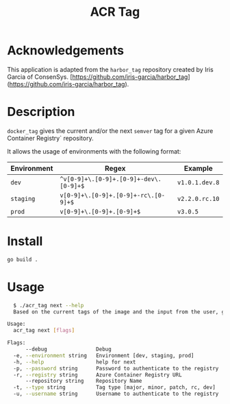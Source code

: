 #+TITLE: ACR Tag

* Acknowledgements
This application is adapted from the ~harbor_tag~ repository created by Iris Garcia of ConsenSys.
[https://github.com/iris-garcia/harbor_tag](https://github.com/iris-garcia/harbor_tag).

* Description
~docker_tag~ gives the current and/or the next ~semver~ tag for a given
Azure Container Registry` repository.

It allows the usage of environments with the following format:

|-------------+--------------------------------------+--------------|
| Environment | Regex                                | Example      |
|-------------+--------------------------------------+--------------|
| ~dev~         | ~^v[0-9]+\.[0-9]+.[0-9]+-dev\.[0-9]+$~ | ~v1.0.1.dev.8~ |
| ~staging~     | ~v[0-9]+\.[0-9]+.[0-9]+-rc\.[0-9]+$~   | ~v2.2.0.rc.10~ |
| ~prod~        | ~v[0-9]+\.[0-9]+.[0-9]+$~              | ~v3.0.5~       |
|-------------+--------------------------------------+--------------|


* Install
#+begin_src sh
  go build .
#+end_src

* Usage
#+begin_src sh
  $ ./acr_tag next --help
  Based on the current tags of the image and the input from the user, generates the next tag

Usage:
  acr_tag next [flags]

Flags:
      --debug                Debug
  -e, --environment string   Environment [dev, staging, prod]
  -h, --help                 help for next
  -p, --password string      Password to authenticate to the registry
  -r, --registry string      Azure Container Registry URL
      --repository string    Repository Name
  -t, --type string          Tag type [major, minor, patch, rc, dev]
  -u, --username string      Username to authenticate to the registry
#+end_src

